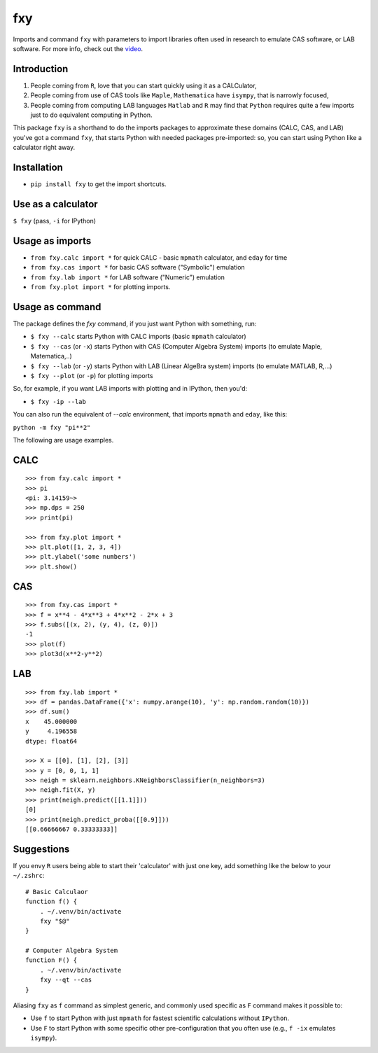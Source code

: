 fxy
===
.. |isympy| replace:: ``isympy``

Imports and command ``fxy`` with parameters to import libraries often used in research to emulate CAS software, or LAB software. For more info, check out the `video <https://youtu.be/xkbRmfd86u8>`_.

Introduction
------------

1. People coming from ``R``, love that you can start quickly using it as a CALCulator,
2. People coming from use of CAS tools like ``Maple``, ``Mathematica`` have ``isympy``, that is narrowly focused,
3. People coming from computing LAB languages ``Matlab`` and ``R`` may find that ``Python`` requires quite a few imports just to do equivalent computing in Python.

This package ``fxy`` is a shorthand to do the imports packages to approximate these domains (CALC, CAS, and LAB) you've got a command ``fxy``, that starts Python with needed packages pre-imported: so, you can start using Python like a calculator right away.

Installation
------------

-  ``pip install fxy`` to get the import shortcuts.

Use as a calculator
-------------------
``$ fxy``
(pass, ``-i`` for IPython)

Usage as imports
----------------

- ``from fxy.calc import *`` for quick CALC - basic ``mpmath`` calculator, and ``eday`` for time
- ``from fxy.cas import *`` for basic CAS software ("Symbolic") emulation
- ``from fxy.lab import *`` for LAB software ("Numeric") emulation
- ``from fxy.plot import *`` for plotting imports.

Usage as command
----------------
The package defines the `fxy` command, if you just want Python with something, run:

- ``$ fxy --calc`` starts Python with CALC imports (basic ``mpmath`` calculator)
- ``$ fxy --cas`` (or ``-x``) starts Python with CAS (Computer Algebra System) imports (to emulate Maple, Matematica,..)
- ``$ fxy --lab`` (or ``-y``) starts Python with LAB (Linear AlgeBra system) imports (to emulate MATLAB, R,...)
- ``$ fxy --plot`` (or ``-p``) for plotting imports

So, for example, if you want LAB imports with plotting and in IPython, then you'd:

- ``$ fxy -ip --lab``

You can also run the equivalent of `--calc` environment, that imports ``mpmath`` and ``eday``, like this:

``python -m fxy "pi**2"``

The following are usage examples.

CALC
----

::

    >>> from fxy.calc import *
    >>> pi
    <pi: 3.14159~>
    >>> mp.dps = 250
    >>> print(pi)

    >>> from fxy.plot import *
    >>> plt.plot([1, 2, 3, 4])
    >>> plt.ylabel('some numbers')
    >>> plt.show()

CAS
---

::

    >>> from fxy.cas import *
    >>> f = x**4 - 4*x**3 + 4*x**2 - 2*x + 3
    >>> f.subs([(x, 2), (y, 4), (z, 0)])
    -1
    >>> plot(f)
    >>> plot3d(x**2-y**2)

LAB
---

::

    >>> from fxy.lab import *
    >>> df = pandas.DataFrame({'x': numpy.arange(10), 'y': np.random.random(10)})
    >>> df.sum()
    x    45.000000
    y     4.196558
    dtype: float64

    >>> X = [[0], [1], [2], [3]]
    >>> y = [0, 0, 1, 1]
    >>> neigh = sklearn.neighbors.KNeighborsClassifier(n_neighbors=3)
    >>> neigh.fit(X, y)
    >>> print(neigh.predict([[1.1]]))
    [0]
    >>> print(neigh.predict_proba([[0.9]]))
    [[0.66666667 0.33333333]]


Suggestions
-----------

If you envy ``R`` users being able to start their 'calculator' with just one key, add something like the below to your ``~/.zshrc``:

::

    # Basic Calculaor
    function f() {
        . ~/.venv/bin/activate
        fxy "$@"
    }

    # Computer Algebra System
    function F() {
        . ~/.venv/bin/activate
        fxy --qt --cas
    }


Aliasing ``fxy`` as ``f`` command as simplest generic, and commonly used specific as ``F`` command makes it possible to:

- Use ``f`` to start Python with just ``mpmath`` for fastest scientific calculations without ``IPython``.
- Use ``F`` to start Python with some specific other pre-configuration that you often use (e.g., ``f -ix`` emulates ``isympy``).


.. _isympy:
    https://linux.die.net/man/1/isympy
